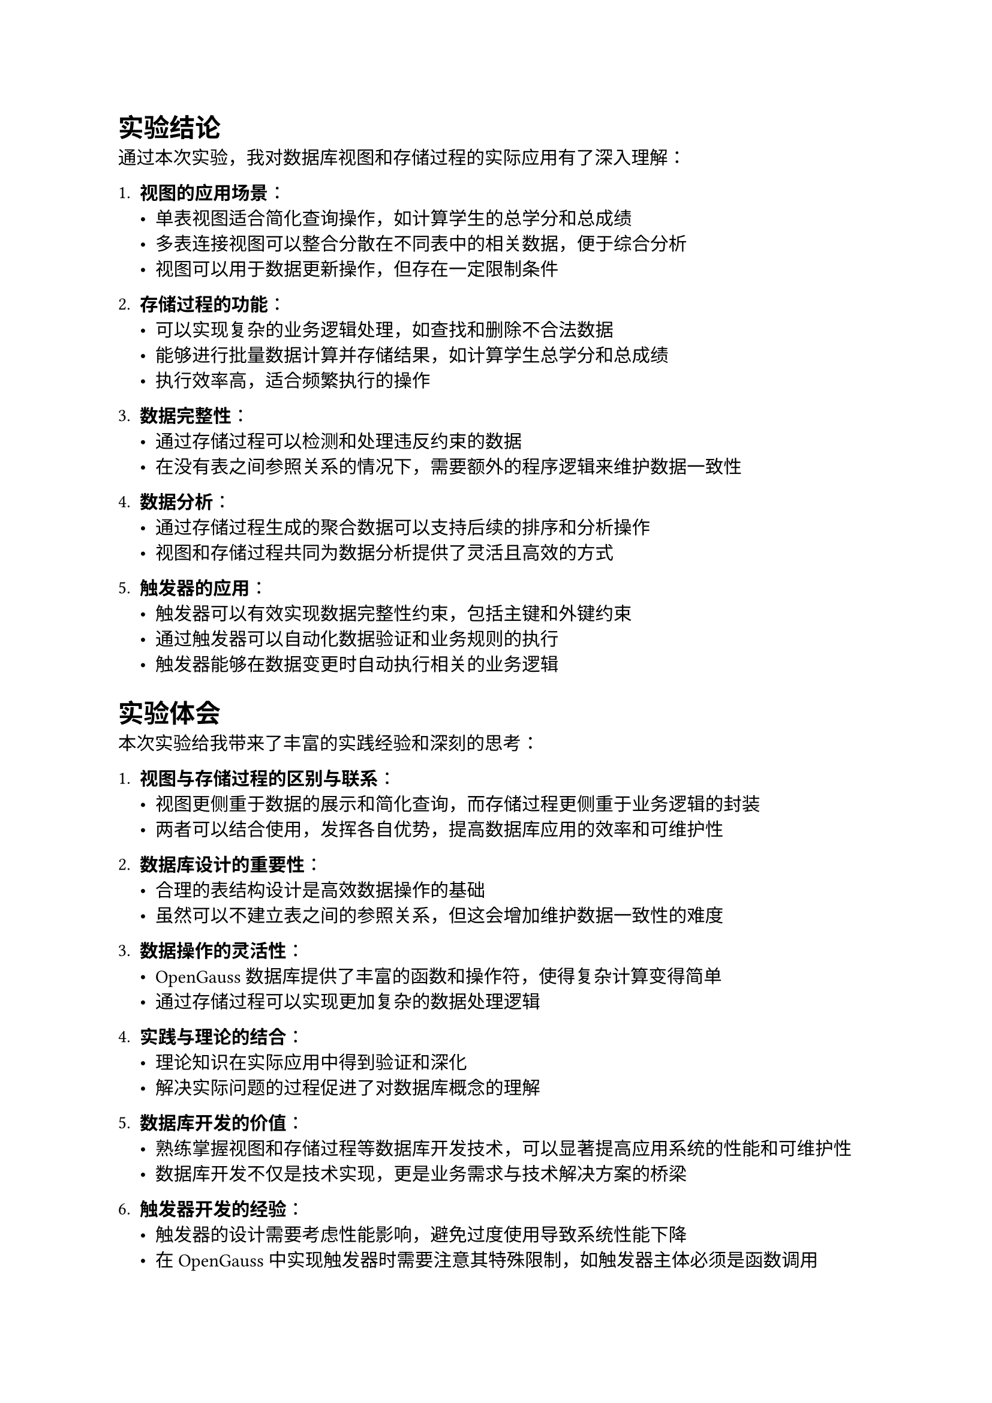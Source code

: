 = 实验结论

通过本次实验，我对数据库视图和存储过程的实际应用有了深入理解：

1. *视图的应用场景*：
   - 单表视图适合简化查询操作，如计算学生的总学分和总成绩
   - 多表连接视图可以整合分散在不同表中的相关数据，便于综合分析
   - 视图可以用于数据更新操作，但存在一定限制条件

2. *存储过程的功能*：
   - 可以实现复杂的业务逻辑处理，如查找和删除不合法数据
   - 能够进行批量数据计算并存储结果，如计算学生总学分和总成绩
   - 执行效率高，适合频繁执行的操作

3. *数据完整性*：
   - 通过存储过程可以检测和处理违反约束的数据
   - 在没有表之间参照关系的情况下，需要额外的程序逻辑来维护数据一致性

4. *数据分析*：
   - 通过存储过程生成的聚合数据可以支持后续的排序和分析操作
   - 视图和存储过程共同为数据分析提供了灵活且高效的方式

5. *触发器的应用*：
   - 触发器可以有效实现数据完整性约束，包括主键和外键约束
   - 通过触发器可以自动化数据验证和业务规则的执行
   - 触发器能够在数据变更时自动执行相关的业务逻辑

= 实验体会

本次实验给我带来了丰富的实践经验和深刻的思考：

1. *视图与存储过程的区别与联系*：
   - 视图更侧重于数据的展示和简化查询，而存储过程更侧重于业务逻辑的封装
   - 两者可以结合使用，发挥各自优势，提高数据库应用的效率和可维护性

2. *数据库设计的重要性*：
   - 合理的表结构设计是高效数据操作的基础
   - 虽然可以不建立表之间的参照关系，但这会增加维护数据一致性的难度

3. *数据操作的灵活性*：
   - OpenGauss 数据库提供了丰富的函数和操作符，使得复杂计算变得简单
   - 通过存储过程可以实现更加复杂的数据处理逻辑

4. *实践与理论的结合*：
   - 理论知识在实际应用中得到验证和深化
   - 解决实际问题的过程促进了对数据库概念的理解

5. *数据库开发的价值*：
   - 熟练掌握视图和存储过程等数据库开发技术，可以显著提高应用系统的性能和可维护性
   - 数据库开发不仅是技术实现，更是业务需求与技术解决方案的桥梁

6. *触发器开发的经验*：
   - 触发器的设计需要考虑性能影响，避免过度使用导致系统性能下降
   - 在 OpenGauss 中实现触发器时需要注意其特殊限制，如触发器主体必须是函数调用
   - 通过触发器实现数据完整性约束比直接使用数据库约束更灵活，但也增加了维护的复杂度

#linebreak()

通过本次实验，我不仅掌握了视图和存储过程的基本操作，更加深了对数据库系统整体架构和应用模式的理解。这些知识和经验将对我未来的数据库应用开发提供宝贵的指导。